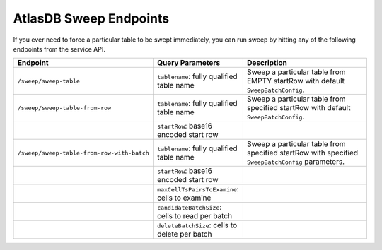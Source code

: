 .. _atlasdb-sweep-endpoints:

AtlasDB Sweep Endpoints
=======================

If you ever need to force a particular table to be swept immediately, you can run sweep by hitting any of the following endpoints from the service API.

.. csv-table::
   :header: "Endpoint", "Query Parameters", "Description"
   :widths: 10, 60, 200

   ``/sweep/sweep-table``, ``tablename``: fully qualified table name, "Sweep a particular table from EMPTY startRow with default ``SweepBatchConfig``."
   ``/sweep/sweep-table-from-row``, ``tablename``: fully qualified table name, "Sweep a particular table from specified startRow with default ``SweepBatchConfig``."
                                  , ``startRow``: base16 encoded start row,
   ``/sweep/sweep-table-from-row-with-batch``, ``tablename``: fully qualified table name, "Sweep a particular table from specified startRow with specified ``SweepBatchConfig`` parameters."
                                             , ``startRow``: base16 encoded start row,
                                             , ``maxCellTsPairsToExamine``: cells to examine,
                                             , ``candidateBatchSize``: cells to read per batch,
                                             , ``deleteBatchSize``: cells to delete per batch,


